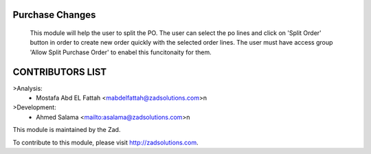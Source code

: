.. image:: https://img.shields.io/badge/licence-LGPL--3-blue.svg
    :alt: License: LGPL-3

===============
Purchase Changes
===============

                This module will help the user to split the PO. The user can select the po lines and click on 'Split Order' button in order to create new order quickly with the selected order lines. The user must have access group 'Allow Split Purchase Order' to enabel this funcitonaity for them.


===============
CONTRIBUTORS LIST
===============
>Analysis:
    - Mostafa Abd EL Fattah <mabdelfattah@zadsolutions.com>\n

>Development:
    - Ahmed Salama <mailto:asalama@zadsolutions.com>\n



This module is maintained by the Zad.


To contribute to this module, please visit http://zadsolutions.com.
